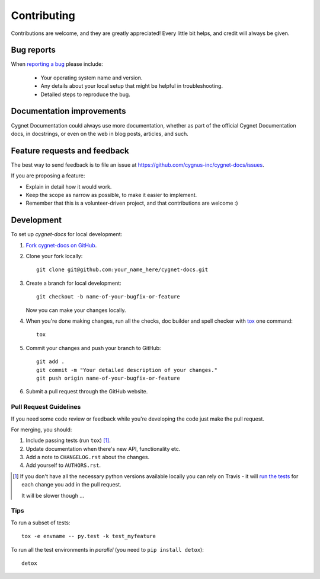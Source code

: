 ============
Contributing
============

Contributions are welcome, and they are greatly appreciated! Every
little bit helps, and credit will always be given.

Bug reports
===========

When `reporting a bug <https://github.com/cygnus-inc/cygnet-docs/issues>`_ please include:

    * Your operating system name and version.
    * Any details about your local setup that might be helpful in troubleshooting.
    * Detailed steps to reproduce the bug.

Documentation improvements
==========================

Cygnet Documentation could always use more documentation, whether as part of the
official Cygnet Documentation docs, in docstrings, or even on the web in blog posts,
articles, and such.

Feature requests and feedback
=============================

The best way to send feedback is to file an issue at https://github.com/cygnus-inc/cygnet-docs/issues.

If you are proposing a feature:

* Explain in detail how it would work.
* Keep the scope as narrow as possible, to make it easier to implement.
* Remember that this is a volunteer-driven project, and that contributions are welcome :)

Development
===========

To set up `cygnet-docs` for local development:

1. `Fork cygnet-docs on GitHub <https://github.com/cygnus-inc/cygnet-docs>`_.
2. Clone your fork locally::

    git clone git@github.com:your_name_here/cygnet-docs.git

3. Create a branch for local development::

    git checkout -b name-of-your-bugfix-or-feature

   Now you can make your changes locally.

4. When you're done making changes, run all the checks, doc builder and spell checker with `tox <http://tox.readthedocs.org/en/latest/install.html>`_ one command::

    tox

5. Commit your changes and push your branch to GitHub::

    git add .
    git commit -m "Your detailed description of your changes."
    git push origin name-of-your-bugfix-or-feature

6. Submit a pull request through the GitHub website.

Pull Request Guidelines
-----------------------

If you need some code review or feedback while you're developing the code just make the pull request.

For merging, you should:

1. Include passing tests (run ``tox``) [1]_.
2. Update documentation when there's new API, functionality etc.
3. Add a note to ``CHANGELOG.rst`` about the changes.
4. Add yourself to ``AUTHORS.rst``.

.. [1] If you don't have all the necessary python versions available locally you can rely on Travis - it will
       `run the tests <https://travis-ci.org/cygnus-inc/cygnet-docs/pull_requests>`_ for each change you add in the pull request.

       It will be slower though ...

Tips
----

To run a subset of tests::

    tox -e envname -- py.test -k test_myfeature

To run all the test environments in *parallel* (you need to ``pip install detox``)::

    detox
